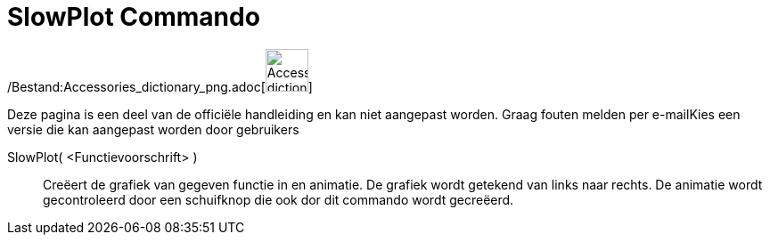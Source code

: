 = SlowPlot Commando
ifdef::env-github[:imagesdir: /nl/modules/ROOT/assets/images]

/Bestand:Accessories_dictionary_png.adoc[image:48px-Accessories_dictionary.png[Accessories
dictionary.png,width=48,height=48]]

Deze pagina is een deel van de officiële handleiding en kan niet aangepast worden. Graag fouten melden per
e-mail[.mw-selflink .selflink]##Kies een versie die kan aangepast worden door gebruikers##

SlowPlot( <Functievoorschrift> )::
  Creëert de grafiek van gegeven functie in en animatie. De grafiek wordt getekend van links naar rechts.
  De animatie wordt gecontroleerd door een schuifknop die ook dor dit commando wordt gecreëerd.
